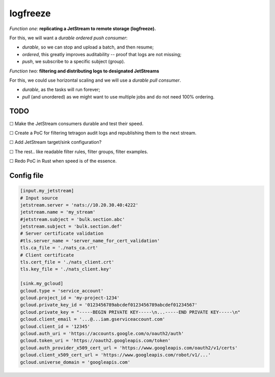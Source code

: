 logfreeze
=========

*Function one:* **replicating a JetStream to remote storage (logfreeze).**

For this, we will want a *durable ordered push consumer*:

- *durable*, so we can stop and upload a batch, and then resume;

- *ordered*, this greatly improves auditability -- proof that logs are not missing;

- *push*, we subscribe to a specific subject (group).

*Function two:* **filtering and distributing logs to designated JetStreams**

For this, we could use horizontal scaling and we will use a *durable pull consumer*.

- *durable*, as the tasks will run forever;

- *pull* (and unordered) as we might want to use multiple jobs and do not need 100% ordering.


----
TODO
----

☐  Make the JetStream consumers durable and test their speed.

☐  Create a PoC for filtering tetragon audit logs and republishing them to the next stream.

☐  Add JetStream target/sink configuration?

☐  The rest.. like readable filter rules, filter groups, filter examples.

☐  Redo PoC in Rust when speed is of the essence.


-----------
Config file
-----------

.. code-block:: toml

    [input.my_jetstream]
    # Input source
    jetstream.server = 'nats://10.20.30.40:4222'
    jetstream.name = 'my_stream'
    #jetstream.subject = 'bulk.section.abc'
    jetstream.subject = 'bulk.section.def'
    # Server certificate validation
    #tls.server_name = 'server_name_for_cert_validation'
    tls.ca_file = './nats_ca.crt'
    # Client certificate
    tls.cert_file = './nats_client.crt'
    tls.key_file = './nats_client.key'

    [sink.my_gcloud]
    gcloud.type = 'service_account'
    gcloud.project_id = 'my-project-1234'
    gcloud.private_key_id = '0123456789abcdef0123456789abcdef01234567'
    gcloud.private_key = "-----BEGIN PRIVATE KEY-----\n...-----END PRIVATE KEY-----\n"
    gcloud.client_email = '...@...iam.gserviceaccount.com'
    gcloud.client_id = '12345'
    gcloud.auth_uri = 'https://accounts.google.com/o/oauth2/auth'
    gcloud.token_uri = 'https://oauth2.googleapis.com/token'
    gcloud.auth_provider_x509_cert_url = 'https://www.googleapis.com/oauth2/v1/certs'
    gcloud.client_x509_cert_url = 'https://www.googleapis.com/robot/v1/...'
    gcloud.universe_domain = 'googleapis.com'
